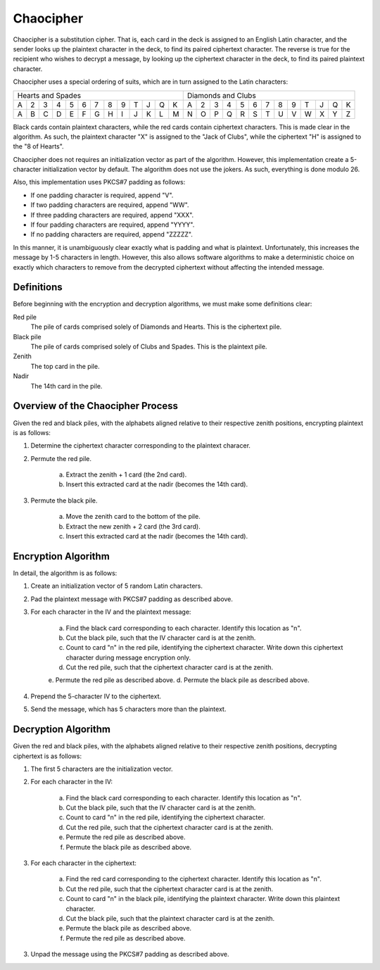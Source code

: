 Chaocipher
==========

Chaocipher is a substitution cipher. That is, each card in the deck is assigned
to an English Latin character, and the sender looks up the plaintext character
in the deck, to find its paired ciphertext character. The reverse is true for
the recipient who wishes to decrypt a message, by looking up the ciphertext
character in the deck, to find its paired plaintext character.

Chaocipher uses a special ordering of suits, which are in turn assigned to
the Latin characters:

+---+---+---+---+---+---+---+---+---+---+---+---+---+---+---+---+---+---+---+---+---+---+---+---+---+---+
| Hearts and Spades                                 | Diamonds and Clubs                                |
+---+---+---+---+---+---+---+---+---+---+---+---+---+---+---+---+---+---+---+---+---+---+---+---+---+---+
| A | 2 | 3 | 4 | 5 | 6 | 7 | 8 | 9 | T | J | Q | K | A | 2 | 3 | 4 | 5 | 6 | 7 | 8 | 9 | T | J | Q | K |
+---+---+---+---+---+---+---+---+---+---+---+---+---+---+---+---+---+---+---+---+---+---+---+---+---+---+
| A | B | C | D | E | F | G | H | I | J | K | L | M | N | O | P | Q | R | S | T | U | V | W | X | Y | Z |
+---+---+---+---+---+---+---+---+---+---+---+---+---+---+---+---+---+---+---+---+---+---+---+---+---+---+

Black cards contain plaintext characters, while the red cards contain
ciphertext characters. This is made clear in the algorithm. As such, the
plaintext character "X" is assigned to the "Jack of Clubs", while the
ciphertext "H" is assigned to the "8 of Hearts".

Chaocipher does not requires an initialization vector as part of the algorithm.
However, this implementation create a 5-character initialization vector by
default. The algorithm does not use the jokers. As such, everything is done
modulo 26.

Also, this implementation uses PKCS#7 padding as follows:

* If one padding character is required, append "V".
* If two padding characters are required, append "WW".
* If three padding characters are required, append "XXX".
* If four padding characters are required, append "YYYY".
* If no padding characters are required, append "ZZZZZ".

In this manner, it is unambiguously clear exactly what is padding and what is
plaintext. Unfortunately, this increases the message by 1-5 characters in
length. However, this also allows software algorithms to make a deterministic
choice on exactly which characters to remove from the decrypted ciphertext
without affecting the intended message.

Definitions
-----------

Before beginning with the encryption and decryption algorithms, we must make
some definitions clear:

Red pile
    The pile of cards comprised solely of Diamonds and Hearts. This is the
    ciphertext pile.

Black pile
    The pile of cards comprised solely of Clubs and Spades. This is the
    plaintext pile.

Zenith
    The top card in the pile.

Nadir
    The 14th card in the pile.

Overview of the Chaocipher Process
----------------------------------
Given the red and black piles, with the alphabets aligned relative to their
respective zenith positions, encrypting plaintext is as follows:

1. Determine the ciphertext character corresponding to the plaintext characer.
2. Permute the red pile.

    a) Extract the zenith + 1 card (the 2nd card).
    b) Insert this extracted card at the nadir (becomes the 14th card).

3. Permute the black pile.

    a) Move the zenith card to the bottom of the pile.
    b) Extract the new zenith + 2 card (the 3rd card).
    c) Insert this extracted card at the nadir (becomes the 14th card).

Encryption Algorithm
--------------------
In detail, the algorithm is as follows:

1. Create an initialization vector of 5 random Latin characters.
2. Pad the plaintext message with PKCS#7 padding as described above.
3. For each character in the IV and the plaintext message:

    a. Find the black card corresponding to each character. Identify this
       location as "n".
    b. Cut the black pile, such that the IV character card is at the zenith.
    c. Count to card "n" in the red pile, identifying the ciphertext character.
       Write down this ciphertext character during message encryption only.
    d. Cut the red pile, such that the ciphertext character card is at the
       zenith.
    e. Permute the red pile as described above.
    d. Permute the black pile as described above.

4. Prepend the 5-character IV to the ciphertext.
5. Send the message, which has 5 characters more than the plaintext.

Decryption Algorithm
--------------------
Given the red and black piles, with the alphabets aligned relative to their
respective zenith positions, decrypting ciphertext is as follows:

1. The first 5 characters are the initialization vector.
2. For each character in the IV:

    a. Find the black card corresponding to each character. Identify this
       location as "n".
    b. Cut the black pile, such that the IV character card is at the zenith.
    c. Count to card "n" in the red pile, identifying the ciphertext character.
    d. Cut the red pile, such that the ciphertext character card is at the
       zenith.
    e. Permute the red pile as described above.
    f. Permute the black pile as described above.

3. For each character in the ciphertext:

    a. Find the red card corresponding to the ciphertext character. Identify
       this location as "n".
    b. Cut the red pile, such that the ciphertext character card is at the
       zenith.
    c. Count to card "n" in the black pile, identifying the plaintext
       character. Write down this plaintext character.
    d. Cut the black pile, such that the plaintext character card is at the
       zenith.
    e. Permute the black pile as described above.
    f. Permute the red pile as described above.

3. Unpad the message using the PKCS#7 padding as described above.
